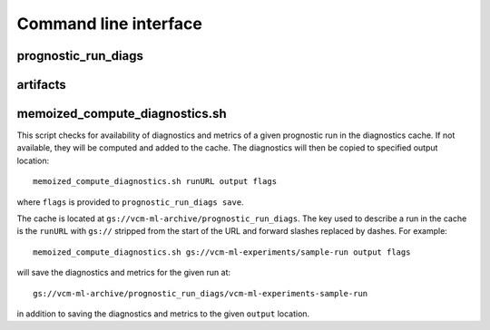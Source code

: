 .. _cli:

Command line interface
======================

prognostic_run_diags
^^^^^^^^^^^^^^^^^^^^

.. argparse::
   :module: fv3net.diagnostics.prognostic_run.cli
   :func: get_parser
   :prog: prognostic_run_diags

artifacts
^^^^^^^^^

.. argparse::
   :module: fv3net.artifacts.query
   :func: get_parser
   :prog: artifacts

memoized_compute_diagnostics.sh
^^^^^^^^^^^^^^^^^^^^^^^^^^^^^^^

This script checks for availability of diagnostics and metrics of a given
prognostic run in the diagnostics cache. If not available, they will be computed
and added to the cache. The diagnostics will then be copied to specified
output location::

   memoized_compute_diagnostics.sh runURL output flags

where ``flags`` is provided to ``prognostic_run_diags save``.

The cache is located at ``gs://vcm-ml-archive/prognostic_run_diags``. The key
used to describe a run in the cache is the ``runURL`` with ``gs://`` stripped from the
start of the URL and forward slashes replaced by dashes. For example::

   memoized_compute_diagnostics.sh gs://vcm-ml-experiments/sample-run output flags

will save the diagnostics and metrics for the given run at::

   gs://vcm-ml-archive/prognostic_run_diags/vcm-ml-experiments-sample-run

in addition to saving the diagnostics and metrics to the given ``output`` location.
